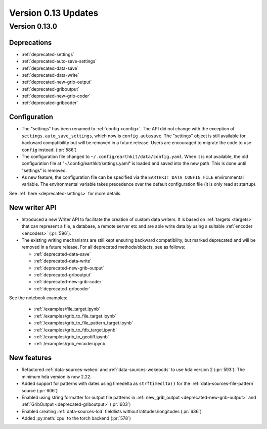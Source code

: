 Version 0.13 Updates
/////////////////////////


Version 0.13.0
===============

Deprecations
+++++++++++++++++++

- :ref:`deprecated-settings`
- :ref:`deprecated-auto-save-settings`
- :ref:`deprecated-data-save`
- :ref:`deprecated-data-write`
- :ref:`deprecated-new-grib-output`
- :ref:`deprecated-griboutput`
- :ref:`deprecated-new-grib-coder`
- :ref:`deprecated-gribcoder`

Configuration
++++++++++++++++++

- The "settings" has been renamed to :ref:`config <config>`. The API did not change with the exception of ``settings.auto_save_settings``, which now is ``config.autosave``. The "settings" object is still available for backward compatibility but will be removed in a future release. Users are encouraged to migrate the code to use ``config`` instead. (:pr:`586`)
- The configuration file changed to ``~/.config/earthkit/data/config.yaml``. When it is not available, the old configuration file at "~/.config/earthkit/settings.yaml" is loaded and saved into the new path. This is done until "settings" is removed.
- As new feature, the configuration file can be specified via the ``EARTHKIT_DATA_CONFIG_FILE`` environmental variable. The environmental variable takes precedence over the default configuration file (it is only read at startup).

See :ref:`here <deprecated-settings>` for more details.


New writer API
+++++++++++++++

- Introduced a new Writer API to facilitate the creation of custom data writers. It is based on :ref:`targets <targets>` that can represent a file, a database, a remote server etc and are able write data by using a suitable :ref:`encoder <encoders>` (:pr:`596`).
- The existing writing mechanisms are still kept ensuring backward compatibility, but marked deprecated and will be removed in a future release. For all deprecated methods/objects, see as follows:

  - :ref:`deprecated-data-save`
  - :ref:`deprecated-data-write`
  - :ref:`deprecated-new-grib-output`
  - :ref:`deprecated-griboutput`
  - :ref:`deprecated-new-grib-coder`
  - :ref:`deprecated-gribcoder`

See the notebook examples:

  - :ref:`/examples/file_target.ipynb`
  - :ref:`/examples/grib_to_file_target.ipynb`
  - :ref:`/examples/grib_to_file_pattern_target.ipynb`
  - :ref:`/examples/grib_to_fdb_target.ipynb`
  - :ref:`/examples/grib_to_geotiff.ipynb`
  - :ref:`/examples/grib_encoder.ipynb`

New features
+++++++++++++++++

- Refactored :ref:`data-sources-wekeo` and :ref:`data-sources-wekeocds` to use ``hda`` version 2 (:pr:`593`). The minimum ``hda`` version is now 2.22.
- Added support for patterns with dates using timedelta as ``strftimedlta()`` for the :ref:`data-sources-file-pattern` source (:pr:`606`)
- Enabled using string formatter for output file patterns in :ref:`new_grib_output <deprecated-new-grib-output>` and :ref:`GribOutput <deprecated-griboutput>` (:pr:`603`)
- Enabled creating :ref:`data-sources-lod` fieldlists without latitudes/longitudes (:pr:`636`)
- Added :py:meth:`cpu` to the torch backend (:pr:`578`)
